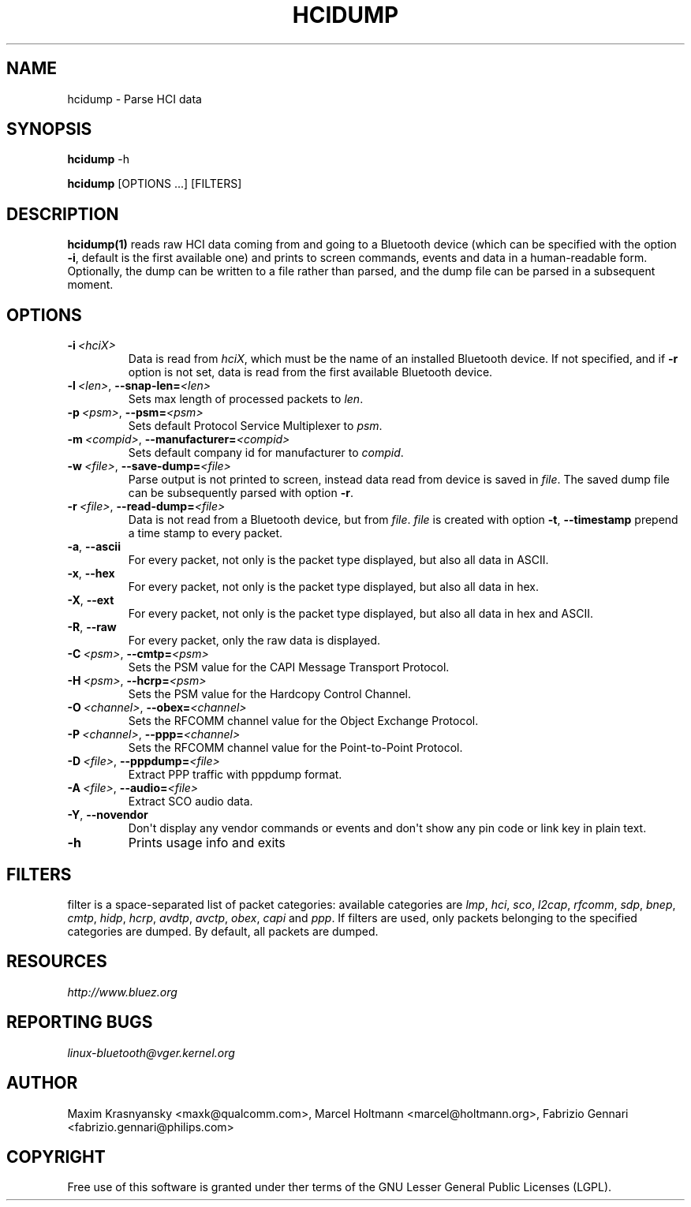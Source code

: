 .\" Man page generated from reStructuredText.
.
.TH HCIDUMP 1 "Nov 12, 2002" "BlueZ" "Linux System Administration"
.SH NAME
hcidump \- Parse HCI data
.
.nr rst2man-indent-level 0
.
.de1 rstReportMargin
\\$1 \\n[an-margin]
level \\n[rst2man-indent-level]
level margin: \\n[rst2man-indent\\n[rst2man-indent-level]]
-
\\n[rst2man-indent0]
\\n[rst2man-indent1]
\\n[rst2man-indent2]
..
.de1 INDENT
.\" .rstReportMargin pre:
. RS \\$1
. nr rst2man-indent\\n[rst2man-indent-level] \\n[an-margin]
. nr rst2man-indent-level +1
.\" .rstReportMargin post:
..
.de UNINDENT
. RE
.\" indent \\n[an-margin]
.\" old: \\n[rst2man-indent\\n[rst2man-indent-level]]
.nr rst2man-indent-level -1
.\" new: \\n[rst2man-indent\\n[rst2man-indent-level]]
.in \\n[rst2man-indent\\n[rst2man-indent-level]]u
..
.SH SYNOPSIS
.sp
\fBhcidump\fP \-h
.sp
\fBhcidump\fP [OPTIONS ...] [FILTERS]
.SH DESCRIPTION
.sp
\fBhcidump(1)\fP reads raw HCI data coming from and going to a Bluetooth device
(which can be specified with the option \fB\-i\fP, default is the first available
one) and prints to screen commands, events and data in a human\-readable form.
Optionally, the dump can be written to a file rather than parsed, and the dump
file can be parsed in a subsequent moment.
.SH OPTIONS
.INDENT 0.0
.TP
.BI \-i \ <hciX>
Data is read from \fIhciX\fP, which must be the name of an installed Bluetooth
device. If not specified, and if \fB\-r\fP option is not set, data is read from
the first available Bluetooth device.
.TP
.BI \-l \ <len>\fR,\fB \ \-\-snap\-len\fB= <len>
Sets max length of processed packets to \fIlen\fP\&.
.TP
.BI \-p \ <psm>\fR,\fB \ \-\-psm\fB= <psm>
Sets default Protocol Service Multiplexer to \fIpsm\fP\&.
.TP
.BI \-m \ <compid>\fR,\fB \ \-\-manufacturer\fB= <compid>
Sets default company id for manufacturer to \fIcompid\fP\&.
.TP
.BI \-w \ <file>\fR,\fB \ \-\-save\-dump\fB= <file>
Parse output is not printed to screen, instead data read from device is
saved in \fIfile\fP\&. The saved dump file can be subsequently parsed with
option \fB\-r\fP\&.
.TP
.BI \-r \ <file>\fR,\fB \ \-\-read\-dump\fB= <file>
Data is not read from a Bluetooth device, but from \fIfile\fP\&. \fIfile\fP is
created with option \fB\-t\fP, \fB\-\-timestamp\fP prepend a time stamp to every
packet.
.TP
.B \-a\fP,\fB  \-\-ascii
For every packet, not only is the packet type displayed, but also all data
in ASCII.
.TP
.B \-x\fP,\fB  \-\-hex
For every packet, not only is the packet type displayed, but also all data
in hex.
.TP
.B \-X\fP,\fB  \-\-ext
For every packet, not only is the packet type displayed, but also all data
in hex and ASCII.
.TP
.B \-R\fP,\fB  \-\-raw
For every packet, only the raw data is displayed.
.TP
.BI \-C \ <psm>\fR,\fB \ \-\-cmtp\fB= <psm>
Sets the PSM value for the CAPI Message Transport Protocol.
.TP
.BI \-H \ <psm>\fR,\fB \ \-\-hcrp\fB= <psm>
Sets the PSM value for the Hardcopy Control Channel.
.TP
.BI \-O \ <channel>\fR,\fB \ \-\-obex\fB= <channel>
Sets the RFCOMM channel value for the Object Exchange Protocol.
.TP
.BI \-P \ <channel>\fR,\fB \ \-\-ppp\fB= <channel>
Sets the RFCOMM channel value for the Point\-to\-Point Protocol.
.TP
.BI \-D \ <file>\fR,\fB \ \-\-pppdump\fB= <file>
Extract PPP traffic with pppdump format.
.TP
.BI \-A \ <file>\fR,\fB \ \-\-audio\fB= <file>
Extract SCO audio data.
.TP
.B \-Y\fP,\fB  \-\-novendor
Don\(aqt display any vendor commands or events and don\(aqt show any pin code or
link key in plain text.
.TP
.B \-h
Prints usage info and exits
.UNINDENT
.SH FILTERS
.sp
filter is a space\-separated list of packet categories: available categories are
\fIlmp\fP, \fIhci\fP, \fIsco\fP, \fIl2cap\fP, \fIrfcomm\fP, \fIsdp\fP, \fIbnep\fP, \fIcmtp\fP, \fIhidp\fP, \fIhcrp\fP,
\fIavdtp\fP, \fIavctp\fP, \fIobex\fP, \fIcapi\fP and \fIppp\fP\&. If filters are used, only packets
belonging to the specified categories are dumped. By default, all packets are
dumped.
.SH RESOURCES
.sp
\fI\%http://www.bluez.org\fP
.SH REPORTING BUGS
.sp
\fI\%linux\-bluetooth@vger.kernel.org\fP
.SH AUTHOR
Maxim Krasnyansky <maxk@qualcomm.com>, Marcel Holtmann <marcel@holtmann.org>, Fabrizio Gennari <fabrizio.gennari@philips.com>
.SH COPYRIGHT
Free use of this software is granted under ther terms of the GNU
Lesser General Public Licenses (LGPL).
.\" Generated by docutils manpage writer.
.
